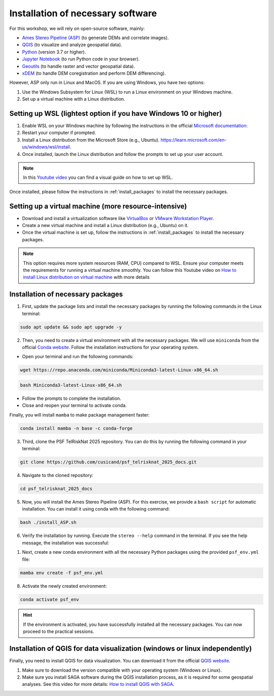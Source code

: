 ..
   Copyright (c) 2025 PSF TelRIskNat 2025 Optical team
   SPDX-License-Identifier: CC-BY-NC-SA-4.0
   author: Diego Cusicanqui (CNES | ISTerre | Univ. Grenoble Alpes)

   This file is part of the “PSF TelRIskNat 2025” workshop documentation.
   Licensed under the Creative Commons Attribution-NonCommercial-ShareAlike 4.0 International License (CC BY-NC-SA 4.0).
   You may share and adapt for non-commercial purposes, with attribution and ShareAlike.
   See: https://creativecommons.org/licenses/by-nc-sa/4.0/

.. _installation:

Installation of necessary software
------------------------------------

For this workshop, we will rely on open-source software, mainly:

- `Ames Stereo Pipeline (ASP) <https://stereopipeline.readthedocs.io/en/latest/introduction.html>`_ (to generate DEMs and correlate images).
- `QGIS <https://qgis.org/en/site/forusers/download.html>`_ (to visualize and analyze geospatial data).
- `Python <https://www.python.org/>`_ (version 3.7 or higher).
- `Jupyter Notebook <https://jupyter.org/>`_ (to run Python code in your browser).
- `Geoutils <https://geoutils.readthedocs.io/en/stable/>`_ (to handle raster and vector geospatial data).
- `xDEM <https://xdem.readthedocs.io/en/stable/>`_ (to handle DEM coregistration and perform DEM differencing).

However, ASP only run in Linux and MacOS. If you are using Windows, you have two options:

1. Use the Windows Subsystem for Linux (WSL) to run a Linux environment on your Windows machine.

2. Set up a virtual machine with a Linux distribution.

.. _setring_wsl:

Setting up WSL (lightest option if you have Windows 10 or higher)
~~~~~~~~~~~~~~~~~~~~~~~~~~~~~~~~~~~~~~~~~~~~~~~~~~~~~~~~~~~~~~~~~~

1. Enable WSL on your Windows machine by following the instructions in the official `Microsoft documentation: <https://learn.microsoft.com/en-us/windows/wsl/install-manual>`_

2. Restart your computer if prompted.

3. Install a Linux distribution from the Microsoft Store (e.g., Ubuntu). `https://learn.microsoft.com/en-us/windows/wsl/install <https://learn.microsoft.com/en-us/windows/wsl/install>`_.

4. Once installed, launch the Linux distribution and follow the prompts to set up your user account.

.. note::
    In this `Youtube video <https://www.youtube.com/watch?v=zZf4YH4WiZo>`_ you can find a visual guide on how to set up WSL.

Once installed, please follow the instructions in :ref:`install_packages` to install the necessary packages.

.. _setting_vm:

Setting up a virtual machine (more resource-intensive)
~~~~~~~~~~~~~~~~~~~~~~~~~~~~~~~~~~~~~~~~~~~~~~~~~~~~~~~~

- Download and install a virtualization software like `VirtualBox <https://www.virtualbox.org/>`_ or `VMware Workstation Player <https://www.vmware.com/products/workstation-player.html>`_.

- Create a new virtual machine and install a Linux distribution (e.g., Ubuntu) on it.

- Once the virtual machine is set up, follow the instructions in :ref:`install_packages` to install the necessary packages.

.. note::
    This option requires more system resources (RAM, CPU) compared to WSL. Ensure your computer meets the requirements for running a virtual machine smoothly.
    You can follow this Youtube video on `How to install Linux distribution on virtual machine <https://www.youtube.com/watch?v=dKJ3Wee8w9w>`_ with more details

.. _install_packages:

Installation of necessary packages
~~~~~~~~~~~~~~~~~~~~~~~~~~~~~~~~~~~~

1. First, update the package lists and install the necessary packages by running the following commands in the Linux terminal:

.. code-block:: bash
   
   sudo apt update && sudo apt upgrade -y

2. Then, you need to create a virtual environment with all the necessary packages. We will use ``miniconda`` from the official `Conda website <https://docs.conda.io/en/latest/miniconda.html>`_. Follow the installation instructions for your operating system.

- Open your terminal and run the following commands:

.. code-block:: bash

    wget https://repo.anaconda.com/miniconda/Miniconda3-latest-Linux-x86_64.sh

.. code-block:: bash

    bash Miniconda3-latest-Linux-x86_64.sh

- Follow the prompts to complete the installation.

- Close and reopen your terminal to activate conda.

Finally, you will install ``mamba`` to make package management faster:

.. code-block:: bash

    conda install mamba -n base -c conda-forge

3. Third, clone the PSF TelRiskNat 2025 repository. You can do this by running the following command in your terminal:

.. code-block:: bash

    git clone https://github.com/cusicand/psf_telrisknat_2025_docs.git

4. Navigate to the cloned repository:

.. code-block:: bash

    cd psf_telrisknat_2025_docs

5. Now, you will install the Ames Stereo Pipeline (ASP). For this exercise, we provide a ``bash script`` for automatic installation. You can install it using conda with the following command:

.. code-block:: bash

    bash ./install_ASP.sh

.. seealso::
    You can find all the instructions in the official `ASP documentation <https://stereopipeline.readthedocs.io/en/latest/installation.html>`_.

6. Verify the installation by running. Execute the ``stereo --help`` command in the terminal. If you see the help message, the installation was successful:

.. command-output:: stereo --help

1. Next, create a new conda environment with all the necessary Python packages using the provided ``psf_env.yml`` file:

.. code-block:: bash

    mamba env create -f psf_env.yml

8. Activate the newly created environment:

.. code-block:: bash

    conda activate psf_env

.. hint::
    If the environment is activated, you have successfully installed all the necessary packages. You can now proceed to the practical sessions.

.. _install_qgis:

Installation of QGIS for data visualization (windows or linux independently)
~~~~~~~~~~~~~~~~~~~~~~~~~~~~~~~~~~~~~~~~~~~~~~~~~~~~~~~~~~~~~~~~~~~~~~~~~~~~~

Finally, you need to install QGIS for data visualization. You can download it from the official `QGIS website <https://qgis.org/en/site/forusers/download.html>`_.

1. Make sure to download the version compatible with your operating system (Windows or Linux).
2. Make sure you install SAGA software during the QGIS installation process, as it is required for some geospatial analyses. See this video for more details: `How to install QGIS with SAGA <https://www.youtube.com/watch?v=Erwg2BRLnNA>`_.
